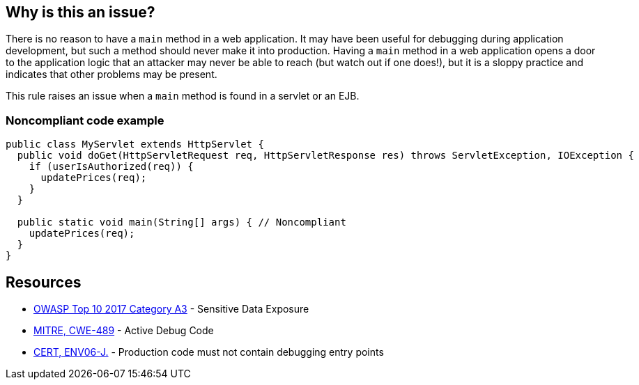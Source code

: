 == Why is this an issue?

There is no reason to have a ``++main++`` method in a web application. It may have been useful for debugging during application development, but such a method should never make it into production. Having a ``++main++`` method in a web application opens a door to the application logic that an attacker may never be able to reach (but watch out if one does!), but it is a sloppy practice and indicates that other problems may be present.


This rule raises an issue when a ``++main++`` method is found in a servlet or an EJB.


=== Noncompliant code example

[source,java]
----
public class MyServlet extends HttpServlet {
  public void doGet(HttpServletRequest req, HttpServletResponse res) throws ServletException, IOException {
    if (userIsAuthorized(req)) {
      updatePrices(req);
    }
  }

  public static void main(String[] args) { // Noncompliant
    updatePrices(req);
  }
}
----


== Resources

* https://www.owasp.org/www-project-top-ten/2017/A3_2017-Sensitive_Data_Exposure[OWASP Top 10 2017 Category A3] - Sensitive Data Exposure
* https://cwe.mitre.org/data/definitions/489[MITRE, CWE-489] - Active Debug Code
* https://wiki.sei.cmu.edu/confluence/x/qzVGBQ[CERT, ENV06-J.] - Production code must not contain debugging entry points


ifdef::env-github,rspecator-view[]

'''
== Implementation Specification
(visible only on this page)

=== Message

Remove this unwanted "main" method.


'''
== Comments And Links
(visible only on this page)

=== on 8 Apr 2015, 15:03:33 Nicolas Peru wrote:
\[~ann.campbell.2]From example, I have no idea why this could be a security threat. And I am not sure which main methods we are supposed to detect ? the ones defined in Servlet classes ? if yes, this should be specified.

=== on 8 Apr 2015, 18:58:52 Ann Campbell wrote:
How's it look now, [~nicolas.peru]?

=== on 9 Apr 2015, 07:37:22 Nicolas Peru wrote:
\[~ann.campbell.2] looks ok !

=== on 12 Jun 2015, 13:09:22 Ann Campbell wrote:
CodePro: Illegal Main Method

endif::env-github,rspecator-view[]
